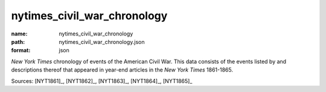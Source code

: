 ############################
nytimes_civil_war_chronology
############################

:name: nytimes_civil_war_chronology
:path: nytimes_civil_war_chronology.json
:format: json

*New York Times* chronology of events of the American Civil War.
This data consists of the events listed by and descriptions thereof that appeared in year-end articles in the *New York Times* 1861-1865.



Sources: [NYT1861]_, [NYT1862]_, [NYT1863]_, [NYT1864]_, [NYT1865]_


